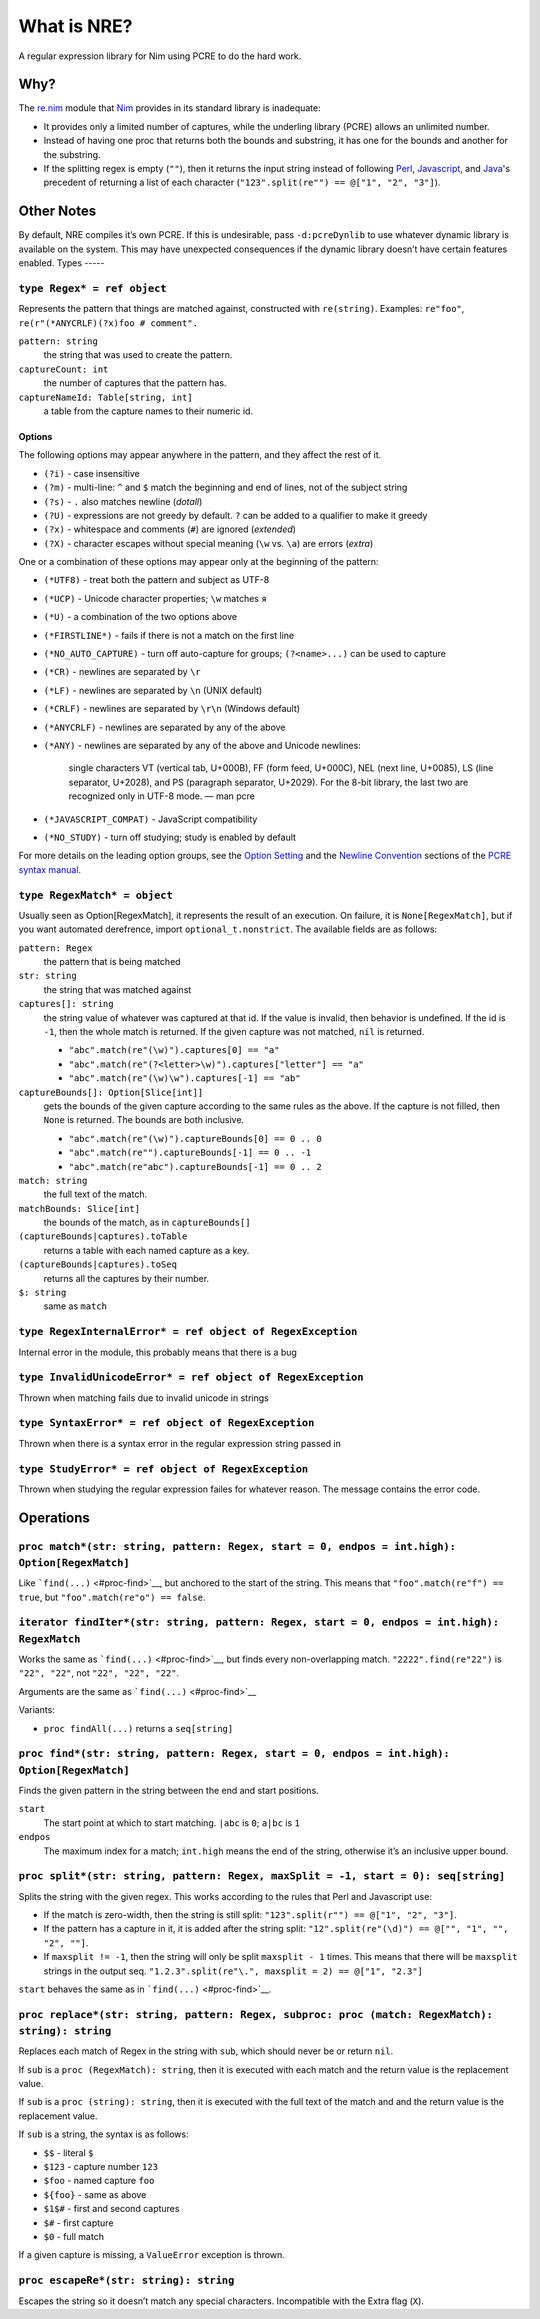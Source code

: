 What is NRE?
============

A regular expression library for Nim using PCRE to do the hard work.

Why?
----

The `re.nim <http://nim-lang.org/re.html>`__ module that
`Nim <http://nim-lang.org/>`__ provides in its standard library is
inadequate:

-  It provides only a limited number of captures, while the underling
   library (PCRE) allows an unlimited number.

-  Instead of having one proc that returns both the bounds and
   substring, it has one for the bounds and another for the substring.

-  If the splitting regex is empty (``""``), then it returns the input
   string instead of following `Perl <https://ideone.com/dDMjmz>`__,
   `Javascript <http://jsfiddle.net/xtcbxurg/>`__, and
   `Java <https://ideone.com/hYJuJ5>`__'s precedent of returning a list
   of each character (``"123".split(re"") == @["1", "2", "3"]``).


Other Notes
-----------

By default, NRE compiles it’s own PCRE. If this is undesirable, pass
``-d:pcreDynlib`` to use whatever dynamic library is available on the
system. This may have unexpected consequences if the dynamic library
doesn’t have certain features enabled.
Types
-----

``type Regex* = ref object``
~~~~~~~~~~~~~~~~~~~~~~~~~~~~
Represents the pattern that things are matched against, constructed with
``re(string)``. Examples: ``re"foo"``, ``re(r"(*ANYCRLF)(?x)foo #
comment".``

``pattern: string``
    the string that was used to create the pattern.

``captureCount: int``
    the number of captures that the pattern has.

``captureNameId: Table[string, int]``
    a table from the capture names to their numeric id.


Options
.......

The following options may appear anywhere in the pattern, and they affect
the rest of it.

-  ``(?i)`` - case insensitive
-  ``(?m)`` - multi-line: ``^`` and ``$`` match the beginning and end of
   lines, not of the subject string
-  ``(?s)`` - ``.`` also matches newline (*dotall*)
-  ``(?U)`` - expressions are not greedy by default. ``?`` can be added
   to a qualifier to make it greedy
-  ``(?x)`` - whitespace and comments (``#``) are ignored (*extended*)
-  ``(?X)`` - character escapes without special meaning (``\w`` vs.
   ``\a``) are errors (*extra*)

One or a combination of these options may appear only at the beginning
of the pattern:

-  ``(*UTF8)`` - treat both the pattern and subject as UTF-8
-  ``(*UCP)`` - Unicode character properties; ``\w`` matches ``я``
-  ``(*U)`` - a combination of the two options above
-  ``(*FIRSTLINE*)`` - fails if there is not a match on the first line
-  ``(*NO_AUTO_CAPTURE)`` - turn off auto-capture for groups;
   ``(?<name>...)`` can be used to capture
-  ``(*CR)`` - newlines are separated by ``\r``
-  ``(*LF)`` - newlines are separated by ``\n`` (UNIX default)
-  ``(*CRLF)`` - newlines are separated by ``\r\n`` (Windows default)
-  ``(*ANYCRLF)`` - newlines are separated by any of the above
-  ``(*ANY)`` - newlines are separated by any of the above and Unicode
   newlines:

    single characters VT (vertical tab, U+000B), FF (form feed, U+000C),
    NEL (next line, U+0085), LS (line separator, U+2028), and PS
    (paragraph separator, U+2029). For the 8-bit library, the last two
    are recognized only in UTF-8 mode.
    —  man pcre

-  ``(*JAVASCRIPT_COMPAT)`` - JavaScript compatibility
-  ``(*NO_STUDY)`` - turn off studying; study is enabled by default

For more details on the leading option groups, see the `Option
Setting <http://man7.org/linux/man-pages/man3/pcresyntax.3.html#OPTION_SETTING>`__
and the `Newline
Convention <http://man7.org/linux/man-pages/man3/pcresyntax.3.html#NEWLINE_CONVENTION>`__
sections of the `PCRE syntax
manual <http://man7.org/linux/man-pages/man3/pcresyntax.3.html>`__.


``type RegexMatch* = object``
~~~~~~~~~~~~~~~~~~~~~~~~~~~~~
Usually seen as Option[RegexMatch], it represents the result of an
execution. On failure, it is ``None[RegexMatch]``, but if you want
automated derefrence, import ``optional_t.nonstrict``. The available
fields are as follows:

``pattern: Regex``
    the pattern that is being matched

``str: string``
    the string that was matched against

``captures[]: string``
    the string value of whatever was captured at that id. If the value
    is invalid, then behavior is undefined. If the id is ``-1``, then
    the whole match is returned. If the given capture was not matched,
    ``nil`` is returned.

    -  ``"abc".match(re"(\w)").captures[0] == "a"``
    -  ``"abc".match(re"(?<letter>\w)").captures["letter"] == "a"``
    -  ``"abc".match(re"(\w)\w").captures[-1] == "ab"``

``captureBounds[]: Option[Slice[int]]``
    gets the bounds of the given capture according to the same rules as
    the above. If the capture is not filled, then ``None`` is returned.
    The bounds are both inclusive.

    -  ``"abc".match(re"(\w)").captureBounds[0] == 0 .. 0``
    -  ``"abc".match(re"").captureBounds[-1] == 0 .. -1``
    -  ``"abc".match(re"abc").captureBounds[-1] == 0 .. 2``

``match: string``
    the full text of the match.

``matchBounds: Slice[int]``
    the bounds of the match, as in ``captureBounds[]``

``(captureBounds|captures).toTable``
    returns a table with each named capture as a key.

``(captureBounds|captures).toSeq``
    returns all the captures by their number.

``$: string``
    same as ``match``


``type RegexInternalError* = ref object of RegexException``
~~~~~~~~~~~~~~~~~~~~~~~~~~~~~~~~~~~~~~~~~~~~~~~~~~~~~~~~~~~
Internal error in the module, this probably means that there is a bug


``type InvalidUnicodeError* = ref object of RegexException``
~~~~~~~~~~~~~~~~~~~~~~~~~~~~~~~~~~~~~~~~~~~~~~~~~~~~~~~~~~~~
Thrown when matching fails due to invalid unicode in strings


``type SyntaxError* = ref object of RegexException``
~~~~~~~~~~~~~~~~~~~~~~~~~~~~~~~~~~~~~~~~~~~~~~~~~~~~
Thrown when there is a syntax error in the
regular expression string passed in


``type StudyError* = ref object of RegexException``
~~~~~~~~~~~~~~~~~~~~~~~~~~~~~~~~~~~~~~~~~~~~~~~~~~~
Thrown when studying the regular expression failes
for whatever reason. The message contains the error
code.


Operations
----------

``proc match*(str: string, pattern: Regex, start = 0, endpos = int.high): Option[RegexMatch]``
~~~~~~~~~~~~~~~~~~~~~~~~~~~~~~~~~~~~~~~~~~~~~~~~~~~~~~~~~~~~~~~~~~~~~~~~~~~~~~~~~~~~~~~~~~~~~~
Like ```find(...)`` <#proc-find>`__, but anchored to the start of the
string. This means that ``"foo".match(re"f") == true``, but
``"foo".match(re"o") == false``.


``iterator findIter*(str: string, pattern: Regex, start = 0, endpos = int.high): RegexMatch``
~~~~~~~~~~~~~~~~~~~~~~~~~~~~~~~~~~~~~~~~~~~~~~~~~~~~~~~~~~~~~~~~~~~~~~~~~~~~~~~~~~~~~~~~~~~~~
Works the same as ```find(...)`` <#proc-find>`__, but finds every
non-overlapping match. ``"2222".find(re"22")`` is ``"22", "22"``, not
``"22", "22", "22"``.

Arguments are the same as ```find(...)`` <#proc-find>`__

Variants:

-  ``proc findAll(...)`` returns a ``seq[string]``


``proc find*(str: string, pattern: Regex, start = 0, endpos = int.high): Option[RegexMatch]``
~~~~~~~~~~~~~~~~~~~~~~~~~~~~~~~~~~~~~~~~~~~~~~~~~~~~~~~~~~~~~~~~~~~~~~~~~~~~~~~~~~~~~~~~~~~~~
Finds the given pattern in the string between the end and start
positions.

``start``
    The start point at which to start matching. ``|abc`` is ``0``;
    ``a|bc`` is ``1``

``endpos``
    The maximum index for a match; ``int.high`` means the end of the
    string, otherwise it’s an inclusive upper bound.


``proc split*(str: string, pattern: Regex, maxSplit = -1, start = 0): seq[string]``
~~~~~~~~~~~~~~~~~~~~~~~~~~~~~~~~~~~~~~~~~~~~~~~~~~~~~~~~~~~~~~~~~~~~~~~~~~~~~~~~~~~
Splits the string with the given regex. This works according to the
rules that Perl and Javascript use:

-  If the match is zero-width, then the string is still split:
   ``"123".split(r"") == @["1", "2", "3"]``.

-  If the pattern has a capture in it, it is added after the string
   split: ``"12".split(re"(\d)") == @["", "1", "", "2", ""]``.

-  If ``maxsplit != -1``, then the string will only be split
   ``maxsplit - 1`` times. This means that there will be ``maxsplit``
   strings in the output seq.
   ``"1.2.3".split(re"\.", maxsplit = 2) == @["1", "2.3"]``

``start`` behaves the same as in ```find(...)`` <#proc-find>`__.


``proc replace*(str: string, pattern: Regex, subproc: proc (match: RegexMatch): string): string``
~~~~~~~~~~~~~~~~~~~~~~~~~~~~~~~~~~~~~~~~~~~~~~~~~~~~~~~~~~~~~~~~~~~~~~~~~~~~~~~~~~~~~~~~~~~~~~~~~
Replaces each match of Regex in the string with ``sub``, which should
never be or return ``nil``.

If ``sub`` is a ``proc (RegexMatch): string``, then it is executed with
each match and the return value is the replacement value.

If ``sub`` is a ``proc (string): string``, then it is executed with the
full text of the match and and the return value is the replacement
value.

If ``sub`` is a string, the syntax is as follows:

-  ``$$`` - literal ``$``
-  ``$123`` - capture number ``123``
-  ``$foo`` - named capture ``foo``
-  ``${foo}`` - same as above
-  ``$1$#`` - first and second captures
-  ``$#`` - first capture
-  ``$0`` - full match

If a given capture is missing, a ``ValueError`` exception is thrown.


``proc escapeRe*(str: string): string``
~~~~~~~~~~~~~~~~~~~~~~~~~~~~~~~~~~~~~~~
Escapes the string so it doesn’t match any special characters.
Incompatible with the Extra flag (``X``).



